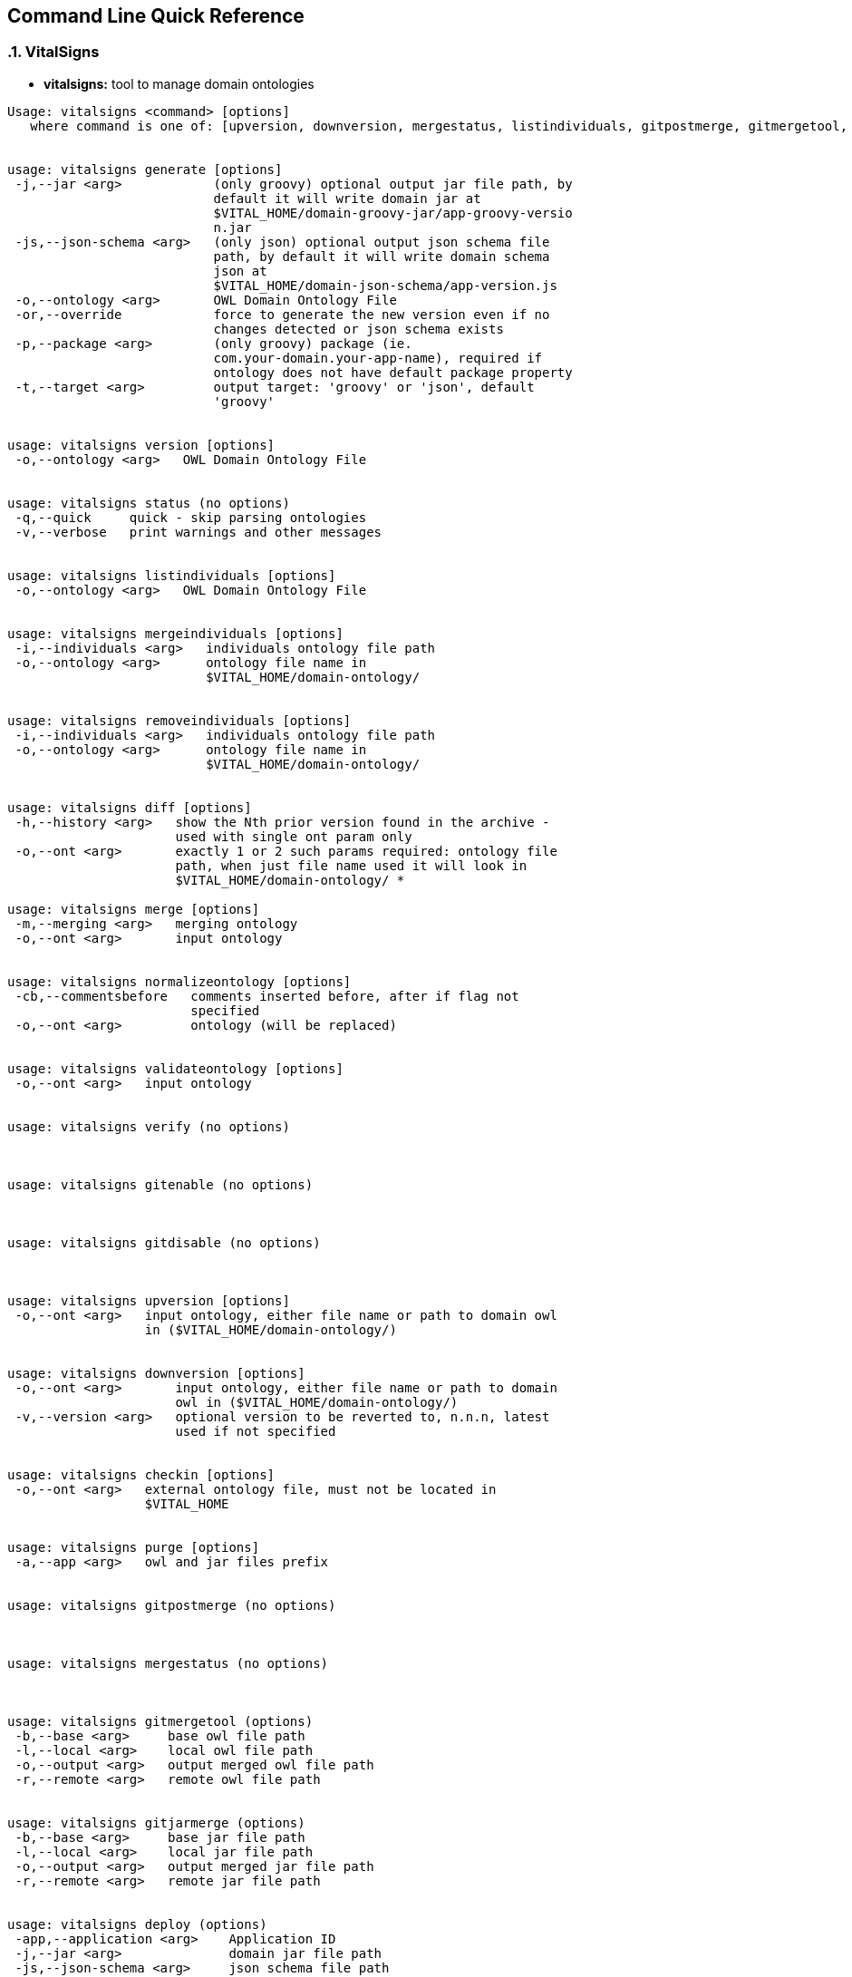 :showcomments:
:source-highlighter: coderay

== Command Line Quick Reference

:sectnums:
:linkattrs:

=== VitalSigns

* *vitalsigns:* tool to manage domain ontologies

[source,sh]
----
Usage: vitalsigns <command> [options]
   where command is one of: [upversion, downversion, mergestatus, listindividuals, gitpostmerge, gitmergetool, diff, normalizeontology, purge, version, removeindividuals, deploy, help, gitdisable, checkin, mergeindividuals, merge, validateontology, verify, gitenable, gitjarmerge, generate, status, undeploy]


usage: vitalsigns generate [options]
 -j,--jar <arg>            (only groovy) optional output jar file path, by
                           default it will write domain jar at
                           $VITAL_HOME/domain-groovy-jar/app-groovy-versio
                           n.jar
 -js,--json-schema <arg>   (only json) optional output json schema file
                           path, by default it will write domain schema
                           json at
                           $VITAL_HOME/domain-json-schema/app-version.js
 -o,--ontology <arg>       OWL Domain Ontology File
 -or,--override            force to generate the new version even if no
                           changes detected or json schema exists
 -p,--package <arg>        (only groovy) package (ie.
                           com.your-domain.your-app-name), required if
                           ontology does not have default package property
 -t,--target <arg>         output target: 'groovy' or 'json', default
                           'groovy'


usage: vitalsigns version [options]
 -o,--ontology <arg>   OWL Domain Ontology File


usage: vitalsigns status (no options)
 -q,--quick     quick - skip parsing ontologies
 -v,--verbose   print warnings and other messages


usage: vitalsigns listindividuals [options]
 -o,--ontology <arg>   OWL Domain Ontology File


usage: vitalsigns mergeindividuals [options]
 -i,--individuals <arg>   individuals ontology file path
 -o,--ontology <arg>      ontology file name in
                          $VITAL_HOME/domain-ontology/


usage: vitalsigns removeindividuals [options]
 -i,--individuals <arg>   individuals ontology file path
 -o,--ontology <arg>      ontology file name in
                          $VITAL_HOME/domain-ontology/


usage: vitalsigns diff [options]
 -h,--history <arg>   show the Nth prior version found in the archive -
                      used with single ont param only
 -o,--ont <arg>       exactly 1 or 2 such params required: ontology file
                      path, when just file name used it will look in
                      $VITAL_HOME/domain-ontology/ *

usage: vitalsigns merge [options]
 -m,--merging <arg>   merging ontology
 -o,--ont <arg>       input ontology


usage: vitalsigns normalizeontology [options]
 -cb,--commentsbefore   comments inserted before, after if flag not
                        specified
 -o,--ont <arg>         ontology (will be replaced)


usage: vitalsigns validateontology [options]
 -o,--ont <arg>   input ontology


usage: vitalsigns verify (no options)



usage: vitalsigns gitenable (no options)



usage: vitalsigns gitdisable (no options)



usage: vitalsigns upversion [options]
 -o,--ont <arg>   input ontology, either file name or path to domain owl
                  in ($VITAL_HOME/domain-ontology/)


usage: vitalsigns downversion [options]
 -o,--ont <arg>       input ontology, either file name or path to domain
                      owl in ($VITAL_HOME/domain-ontology/)
 -v,--version <arg>   optional version to be reverted to, n.n.n, latest
                      used if not specified


usage: vitalsigns checkin [options]
 -o,--ont <arg>   external ontology file, must not be located in
                  $VITAL_HOME


usage: vitalsigns purge [options]
 -a,--app <arg>   owl and jar files prefix


usage: vitalsigns gitpostmerge (no options)



usage: vitalsigns mergestatus (no options)



usage: vitalsigns gitmergetool (options)
 -b,--base <arg>     base owl file path
 -l,--local <arg>    local owl file path
 -o,--output <arg>   output merged owl file path
 -r,--remote <arg>   remote owl file path


usage: vitalsigns gitjarmerge (options)
 -b,--base <arg>     base jar file path
 -l,--local <arg>    local jar file path
 -o,--output <arg>   output merged jar file path
 -r,--remote <arg>   remote jar file path


usage: vitalsigns deploy (options)
 -app,--application <arg>    Application ID
 -j,--jar <arg>              domain jar file path
 -js,--json-schema <arg>     json schema file path
 -o,--ontology <arg>         OWL Domain Ontology File
 -org,--organization <arg>   Organization ID


usage: vitalsigns undeploy (options)
 -j,--jar <arg>            domain jar file path
 -js,--json-schema <arg>   json schema file path
 -o,--ontology <arg>       OWL Domain Ontology File

----

=== Vital Utilities

* *vitalimport:* import data into Vital Service

[source,sh]
----
usage: vitalimport [options]
 -b,--batch <arg>     blocks per batch, default: 1
 -c,--check           check input files - DOES NOT IMPORT
 -f,--file <arg>      input file or directory, supported extensions
                      .vital[.gz], .nt[.gz]
 -h,--help            Show usage information
 -s,--segment <arg>   target segment
 -v,--verbose         report import progress (only in non-big-files mode)

----

* *vitalexport:* export data from Vital Service

[source,sh]
----
usage: vitalexport [options]
 -b,--block <arg>     block size (only .vital[.gz]), default 10
 -h,--help            Show usage information
 -o,--output <arg>    output block file or remote temp file name,
                      supported extensions: .vital[.gz] .nt[.gz]
 -ow,--overwrite      overwrite output file
 -s,--segment <arg>   target segment
----

* *vitalconvert:* convert data between Block, CSV, or N-Triples format

[source,sh]
----
usage: vitalconvert [options]
 -h,--help            display usage
 -i,--input <arg>     input block, n-triple or csv file, valid extensions
                      .vital[.gz] .nt[.gz] .csv[.gz]
 -m,--map <arg>       map file, required with block -> csv conversion
 -o,--output <arg>    output block, n-trilple or csv file, , valid
                      extensions .vital[.gz] .nt[.gz] .csv[.gz]
 -oh,--outputHeader   prepend csv header (block->csv case only)
 -ow,--overwrite      overwrite output file if exists
 -sh,--skipHeader     skip input csv header (csv->block case only and map
                      file specified)
----                 

* *vitalmerge:* Merge input block files into output block file

[source,sh]
----
usage: vitalmerge [options]
 -i,--input <arg>    input block file
 -o,--output <arg>   output block file
 -or,--override      ignore ontology version conflicts and transform
                     global annotations into block annotations
 -ow,--overwrite     overwrite output file if exists
----


* *vitalquery:* Quert Vital Service

[source,sh]
----
usage: vitalquery [options]
 -g,--group <arg>        group graph matches into blocks, explicit boolean
                         flag parameter [true|false], requires mainProp,
                         only graph query
 -h,--help               Show usage information
 -mp,--mainProp <arg>    main bound property, required when --group=true
 -o,--output <arg>       output (.vital[.gz]|.sparql|.txt) block or sparql
                         or txt file (depending on -s flag and query
                         type), it prints to console otherwise, txt file
                         for select distinct case only
 -ow,--overwrite         overwrite output file
 -prof,--profile <arg>   vitalservice profile, default: default
 -q,--query <arg>        qurery file (.groovy|.builder) - groovy or query
                         builder defined query
 -s,--tosparql           output the query as sparql instead of executing
                         it
----

=== Vital Service

* *vitaldatascript:* manage and run datascripts and jobs

[source,sh]
----
usage: vitaldatascript <command> [options] ...
usage: vitaldatascript help (prints usage)
usage: vitaldatascript listdatascripts [options]
 -p,--path <arg>         scripts base path: admin/ * <app>/ * or
                         commons/admin/ * or commons/scripts/ *
 -prof,--profile <arg>   vitalservice profile, default: default
usage: vitaldatascript listjobs [options]
 -p,--path <arg>         jobs base path: admin/ * <app>/ * or
                         commons/admin/ * or commons/scripts/ *
 -prof,--profile <arg>   vitalservice profile, default: default
usage: vitaldatascript getdatascript [options]
 -o,--output <arg>       optional output file to save the script body to
 -ow,--overwrite         overwrite output file if exists
 -p,--path <arg>         scripts base path: admin/<script_name>
                         <app>/<script_name> or
                         commons/admin/<script_name> or
                         commons/scripts/<script_name>
 -prof,--profile <arg>   vitalservice profile, default: default
usage: vitaldatascript adddatascript [options]
 -f,--file <arg>         script input file path
 -p,--path <arg>         script path: admin/<script_name>
                         <app>/<script_name> or
                         commons/admin/<script_name> or
                         commons/scripts/<script_name>
 -prof,--profile <arg>   vitalservice profile, default: default
usage: vitaldatascript removedatascript [options]
 -p,--path <arg>         script path: admin/<script_name>
                         <app>/<script_name> or
                         commons/admin/<script_name> or
                         commons/scripts/<script_name>
 -prof,--profile <arg>   vitalservice profile, default: default
usage: vitaldatascript rundatascript [options]
 -i,--input <arg>        input params groovy file - must return a map of
                         parameters
 -p,--path <arg>         script path: admin/<script_name>
                         <app>/<script_name> or
                         commons/admin/<script_name> or
                         commons/scripts/<script_name>
 -prof,--profile <arg>   vitalservice profile, default: default
usage: vitaldatascript listtasks [options]
 -prof,--profile <arg>   vitalservice profile, default: default
 -t,--taskID <arg>       optional taskID used as a filter
usage: vitaldatascript killtask [options]
 -prof,--profile <arg>   vitalservice profile, default: default
 -t,--taskID <arg>       taskID to kill
----


* *vitalftp:* transfer file to Vital Service, get file from Vital Service, delete file on Vital Service


[source,sh]
----
usage: vitalftp <command> [options] ...
usage: vitalftp help (prints usage)
usage: vitalftp put [options]
 -f,--file <arg>         local file to upload
 -ow,--overwrite         overwrite remote file if exists
 -prof,--profile <arg>   vitalservice profile, default: default
usage: vitalftp get [options]
 -d,--directory <arg>    output directory to save the file
 -n,--name <arg>         remote file name
 -ow,--overwrite         overwrite the output file if exists
 -prof,--profile <arg>   vitalservice profile, default: default
usage: vitalftp ls [options]
 -prof,--profile <arg>   vitalservice profile, default: default
usage: vitalftp del [options]
 -n,--name <arg>         remote file name
 -prof,--profile <arg>   vitalservice profile, default: default
usage: vitalftp purge (no options)
 -prof,--profile <arg>   vitalservice profile, default: default
----

* *vitallucene:* manage Lucene implementation of Vital Service

[source,sh]
----
usage: vitallucene <command> [options] ...
usage: vitallucene help (prints usage)
usage: vitallucene init [options]
 -f,--force              override existing directory
 -l,--location <arg>     either target directory or 'conf' value to use
                         service config
 -prof,--profile <arg>   vitalservice profile, default: default
usage: vitallucene listapps [options]
 -prof,--profile <arg>   vitalservice profile, default: default
usage: vitallucene addapp [options]
 -a,--app <arg>          app ID
 -n,--name <arg>         app name
 -prof,--profile <arg>   vitalservice profile, default: default
usage: vitallucene removeapp [options]
 -a,--app <arg>          app ID
 -prof,--profile <arg>   vitalservice profile, default: default
usage: vitallucene listsegments [options]
 -a,--appID <arg>        app ID
 -prof,--profile <arg>   vitalservice profile, default: default
usage: vitallucene removesegment [options]
 -a,--appID <arg>        app ID
 -d,--deleteData         delete data
 -prof,--profile <arg>   vitalservice profile, default: default
 -s,--segmentID <arg>    segment ID
usage: vitallucene addsegment [options]
 -a,--appID <arg>        app ID
 -prof,--profile <arg>   vitalservice profile, default: default
 -ro,--readOnly          read only
 -s,--segmentID <arg>    segment ID
 -t,--type <arg>         segment type: [disk, memory]
usage: vitallucene datamigrate [options]
 -a,--appID <arg>                     app ID
 -b,--builder <arg>                   builder file, .groovy or .builder
                                      extension
 -d,--direction <arg>                 [upgrade, dowgrade], required in
                                      builderless mode
 -dss,--delete-source-segment <arg>   [true, false] overrides
                                      deleteSourceSegment in a builder
 -h,--help                            display usage
 -i,--input <arg>                     overrides source segment in a
                                      builder
 -o,--output <arg>                    overrides destination segment in a
                                      builder
 -owlfile,--owl-file <arg>            older owl file name option, required
                                      in builderless mode
 -prof,--profile <arg>                vitalservice profile, default:
                                      default
----

* *vitalprime:* manage VitalPrime Vital Service implementation

[source,sh]
----
usage: vitalprime <command> [options] ...
usage: vitalprime help (prints usage)
usage: vitalprime listapps [options]
 -prof,--profile <arg>   vitalservice profile, default: default
usage: vitalprime addapp [options]
 -a,--app <arg>          app ID
 -n,--name <arg>         app name
 -prof,--profile <arg>   vitalservice profile, default: default
usage: vitalprime removeapp [options]
 -a,--app <arg>          app ID
 -prof,--profile <arg>   vitalservice profile, default: default
usage: vitalprime listsegments [options]
 -a,--appID <arg>        app ID
 -prof,--profile <arg>   vitalservice profile, default: default
usage: vitalprime removesegment [options]
 -a,--appID <arg>        app ID
 -d,--deleteData         delete data
 -prof,--profile <arg>   vitalservice profile, default: default
 -s,--segmentID <arg>    segment ID
usage: vitalprime addsegment [options]
 -a,--appID <arg>              app ID
 -p,--provisioningFile <arg>   optional  provisioning config file - used
                               when vitalprime hosts DynamoDB or IndexDB
                               with DynamoDB backend
 -prof,--profile <arg>         vitalservice profile, default: default
 -ro,--readOnly                read only
 -s,--segmentID <arg>          segment ID
 -t,--type <arg>               optional inner segment (endpoint) type,
                               required if prime hosts more than 1
                               endpoint
usage: vitalprime reindexsegment [options]
 -a,--appID <arg>        app ID
 -prof,--profile <arg>   vitalservice profile, default: default
 -s,--segmentID <arg>    segment ID
usage: vitalprime verifyindexes (no options)
 -prof,--profile <arg>   vitalservice profile, default: default
usage: vitalprime rebuildindexes (no options)
 -prof,--profile <arg>   vitalservice profile, default: default
usage: vitalprime status (no options)
 -prof,--profile <arg>   vitalservice profile, default: default
usage: vitalprime shutdown (no options)
 -prof,--profile <arg>   vitalservice profile, default: default
usage: vitalprime get [options]
 -a,--appID <arg>        app ID
 -o,--output <arg>       optional output block file .vital[.gz], by
                         default prints to console
 -prof,--profile <arg>   vitalservice profile, default: default
 -u,--uri <arg>          graph object URI
usage: vitalprime update [options]
 -a,--appID <arg>        app ID
 -i,--input <arg>        input block file with single block and single
                         graph object .vital[.gz]
 -prof,--profile <arg>   vitalservice profile, default: default
 -s,--segment <arg>      segment ID
usage: vitalprime insert [options]
 -a,--appID <arg>        app ID
 -i,--input <arg>        input block file with single block and single
                         graph object .vital[.gz]
 -prof,--profile <arg>   vitalservice profile, default: default
 -s,--segment <arg>      segment ID
usage: vitalprime delete [options]
 -a,--appID <arg>        app ID
 -prof,--profile <arg>   vitalservice profile, default: default
 -u,--uri <arg>          graph object URI
usage: vitalprime listmodels [options]
 -a,--appID <arg>        app ID
 -prof,--profile <arg>   vitalservice profile, default: default
usage: vitalprime deploy [options]
 -a,--appID <arg>        app ID
 -art,--artifact <arg>   artifact file name (jar/owl/js) or file path in
                         $VITAL_HOME/domain-groovy-jar/,
                         $VITAL_HOME/domain-json-schema/ or
                         $VITAL_HOME/domain-ontology/
 -prof,--profile <arg>   vitalservice profile, default: default
 -sa,--singleartifact    deploy this single artifact only
usage: vitalprime undeploy [options]
 -a,--appID <arg>        app ID
 -art,--artifact <arg>   artifact file name (jar/owl/js) or file path in
                         $VITAL_HOME/domain-groovy-jar/,
                         $VITAL_HOME/domain-json-schema/ or
                         $VITAL_HOME/domain-ontology/
 -prof,--profile <arg>   vitalservice profile, default: default
 -sa,--singleartifact    undeploy this single artifact only
usage: vitalprime load [options]
 -a,--appID <arg>        app ID
 -j,--jar <arg>          remote jar name
 -prof,--profile <arg>   vitalservice profile, default: default
usage: vitalprime unload [options]
 -a,--appID <arg>        app ID
 -j,--jar <arg>          remote jar name
 -prof,--profile <arg>   vitalservice profile, default: default
usage: vitalprime syncmodels [options]
 -a,--appID <arg>        app ID
 -d,--direction <arg>    direction, one of, pull (default), push, both
 -prof,--profile <arg>   vitalservice profile, default: default
usage: vitalprime datamigrate [options]
 -a,--appID <arg>                     app ID
 -b,--builder <arg>                   builder file, .groovy or .builder
                                      extension
 -d,--direction <arg>                 [upgrade, dowgrade], required in
                                      builderless mode
 -dss,--delete-source-segment <arg>   [true, false] overrides
                                      deleteSourceSegment in a builder
 -h,--help                            display usage
 -i,--input <arg>                     overrides source segment in a
                                      builder
 -o,--output <arg>                    overrides destination segment in a
                                      builder
 -owlfile,--owl-file <arg>            older owl file name option, required
                                      in builderless mode
 -prof,--profile <arg>                vitalservice profile, default:
                                      default
----

* *vitaldynamodb:* Manage DynamoDB Vital Service implementation

[source,sh]
----
usage: vitaldynamodb <command> [options] ...

usage: vitaldynamodb help (prints usage)

usage: vitaldynamodb init (no options)

usage: vitaldynamodb listapps [options]

usage: vitaldynamodb addapp [options]
 -a,--app <arg>    app ID
 -n,--name <arg>   app name
 
usage: vitaldynamodb removeapp [options]
 -a,--app <arg>   app ID
 
usage: vitaldynamodb listsegments [options]
 -a,--appID <arg>   app ID
 
usage: vitaldynamodb removesegment [options]
 -a,--appID <arg>       app ID
 -d,--deleteData        delete data
 -s,--segmentID <arg>   segment ID
 
usage: vitaldynamodb addsegment [options]
 -a,--appID <arg>              app ID
 -p,--provisioningFile <arg>   provisioning config file
 -ro,--readOnly                read only
 -s,--segmentID <arg>          segment ID
----

* *vitalsparqlstore:* Manage sparqlstore Vital Service implementation

[source,sh]
----
usage: vitalsparqlstore <command> [options] ...

usage: vitalsparqlstore help (prints usage)

usage: vitalsparqlstore listapps [options]

usage: vitalsparqlstore init

usage: vitalsparqlstore addapp [options]
 -a,--app <arg>    app ID
 -n,--name <arg>   app name
 
usage: vitalsparqlstore removeapp [options]
 -a,--app <arg>   app ID
 
usage: vitalsparqlstore listsegments [options]
 -a,--appID <arg>   app ID
 
usage: vitalsparqlstore removesegment [options]
 -a,--appID <arg>       app ID
 -d,--deleteData        delete data
 -s,--segmentID <arg>   segment ID
 
usage: vitalsparqlstore addsegment [options]
 -a,--appID <arg>       app ID
 -ro,--readOnly         read only
 -s,--segmentID <arg>   segment ID
----

* *vitalindexdb:* Manage IndexDB Vital Service implementation (combined Index and Database)


[source,sh]
----
usage: vitalindexdb <command> [options] ...

usage: vitalindexdb help (prints usage)

usage: vitalindexdb listapps [options]

usage: vitalindexdb init
 -f,--force   override existing directory
 
usage: vitalindexdb addapp [options]
 -a,--app <arg>    app ID
 -n,--name <arg>   app name
 
usage: vitalindexdb removeapp [options]
 -a,--app <arg>   app ID
 
usage: vitalindexdb listsegments [options]
 -a,--appID <arg>   app ID
 
usage: vitalindexdb removesegment [options]
 -a,--appID <arg>       app ID
 -d,--deleteData        delete data
 -s,--segmentID <arg>   segment ID
 
usage: vitalindexdb addsegment [options]
 -a,--appID <arg>              app ID
 -p,--provisioningFile <arg>   (dynamodb database type only) provisioning
                               config file
 -ro,--readOnly                read only
 -s,--segmentID <arg>          segment ID
 
usage: vitalindexdb reindexsegment [options]
 -a,--appID <arg>       app ID
 -s,--segmentID <arg>   segment ID
 
usage: vitalindexdb verifyindexes (no options)

usage: vitalindexdb rebuildindexes (no options)
----

=== Project Management

* *vital-switch:*
Implementation found here: https://github.com/vital-ai/vital-scripts[https://github.com/vital-ai/vital-scripts, window="https://github.com/vital-ai/vital-scripts"]  
Simple script to change a soft link for location of VITAL_HOME to make it easy to switch between multiple installations.

[source,sh]
----
usage: vital-switch <name>
----

=== VitalPredict 

* *vitalpredict*